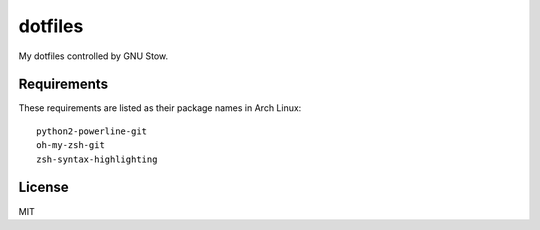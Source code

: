 dotfiles
========================

My dotfiles controlled by GNU Stow.


Requirements
-----------------------

These requirements are listed as their package names in Arch Linux::

	python2-powerline-git
	oh-my-zsh-git
	zsh-syntax-highlighting


License
-----------------------
MIT

